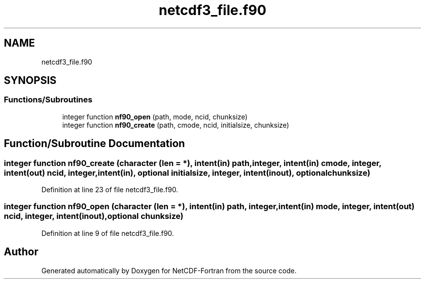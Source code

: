 .TH "netcdf3_file.f90" 3 "Wed Jan 17 2018" "Version 4.5.0-development" "NetCDF-Fortran" \" -*- nroff -*-
.ad l
.nh
.SH NAME
netcdf3_file.f90
.SH SYNOPSIS
.br
.PP
.SS "Functions/Subroutines"

.in +1c
.ti -1c
.RI "integer function \fBnf90_open\fP (path, mode, ncid, chunksize)"
.br
.ti -1c
.RI "integer function \fBnf90_create\fP (path, cmode, ncid, initialsize, chunksize)"
.br
.in -1c
.SH "Function/Subroutine Documentation"
.PP 
.SS "integer function nf90_create (character (len = *), intent(in) path, integer, intent(in) cmode, integer, intent(out) ncid, integer, intent(in), optional initialsize, integer, intent(inout), optional chunksize)"

.PP
Definition at line 23 of file netcdf3_file\&.f90\&.
.SS "integer function nf90_open (character (len = *), intent(in) path, integer, intent(in) mode, integer, intent(out) ncid, integer, intent(inout), optional chunksize)"

.PP
Definition at line 9 of file netcdf3_file\&.f90\&.
.SH "Author"
.PP 
Generated automatically by Doxygen for NetCDF-Fortran from the source code\&.
